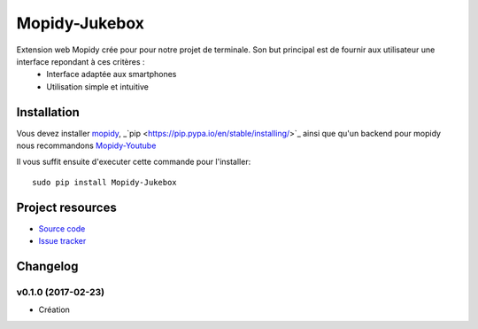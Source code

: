 ****************************
Mopidy-Jukebox
****************************

Extension web Mopidy crée pour pour notre projet de terminale. Son but principal est de fournir aux utilisateur une interface repondant à ces critères :
    - Interface adaptée aux smartphones
    - Utilisation simple et intuitive

Installation
============

Vous devez installer `mopidy <https://www.mopidy.com/>`_, _`pip <https://pip.pypa.io/en/stable/installing/>`_ ainsi que qu'un backend pour mopidy nous recommandons `Mopidy-Youtube <https://github.com/Informatic/mopidy-youtube/>`_

Il vous suffit ensuite d'executer cette commande pour l'installer::

    sudo pip install Mopidy-Jukebox

Project resources
=================

- `Source code <https://github.com/Lesterpig/mopidy-party>`_
- `Issue tracker <https://github.com/Lesterpig/mopidy-party/issues>`_

Changelog
=========

v0.1.0 (2017-02-23)
----------------------------------------
- Création
